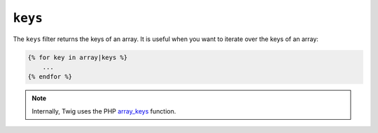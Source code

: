 ``keys``
========

The ``keys`` filter returns the keys of an array. It is useful when you want to
iterate over the keys of an array:

.. code-block:: twig

    {% for key in array|keys %}
        ...
    {% endfor %}

.. note::

    Internally, Twig uses the PHP `array_keys`_ function.

.. _`array_keys`: https://www.php.net/array_keys

